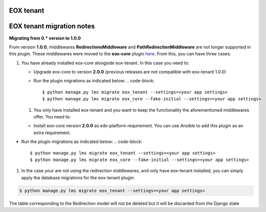 
EOX tenant
----------

EOX tenant migration notes
--------------------------

**Migrating from 0.* version to 1.0.0**

From version **1.0.0**\ , middlewares **RedirectionsMiddleware** and **PathRedirectionMiddleware** are not longer supported in this plugin. These middlewares were moved to the **eox-core** plugin `here <https://github.com/eduNEXT/eox-core/>`_. From this, you can have three cases:


#. You have already installed eox-core alongside eox-tenant. In this case you need to:

   * Upgrade eox-core to version **2.0.0** (previous releases are not compatible with eox-tenant 1.0.0)
   * Run the plugin migrations as indicated below:
     .. code-block::

        $ python manage.py lms migrate eox_tenant --settings=<your app settings>
        $ python manage.py lms migrate eox_core --fake-initial --settings=<your app settings>


   #. You only have installed eox-tenant and you want to keep the functionality the aforementioned middlewares offer. You need to:


   * Install eox-core version **2.0.0** as edx-platform requirement. You can use *Ansible* to add this plugin as an extra requirement.


* Run the plugin migrations as indicated below:
  .. code-block::

     $ python manage.py lms migrate eox_tenant --settings=<your app settings>
     $ python manage.py lms migrate eox_core --fake-initial --settings=<your app settings>


#. In the case your are not using the redirection middlewares, and only have eox-tenant installed, you can simply apply the database migrations for the eox-tenant plugin:

.. code-block::

      $ python manage.py lms migrate eox_tenant --settings=<your app settings>

The table corresponding to the Redirection model will not be deleted but it will be discarded from the Django state
